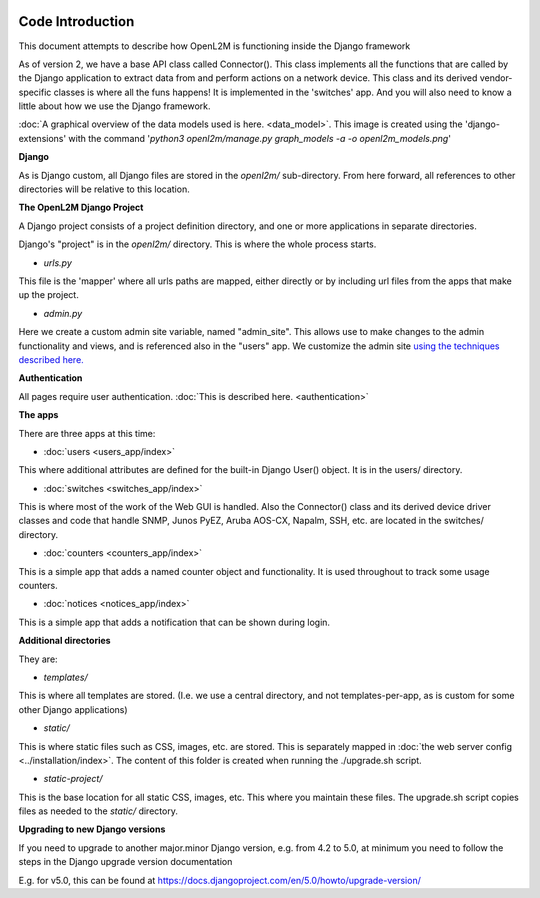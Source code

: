 .. image:: ../_static/openl2m_logo.png

Code Introduction
=================

This document attempts to describe how OpenL2M is functioning inside the Django framework

As of version 2, we have a base API class called Connector(). This class implements
all the functions that are called by the Django application to extract data from and perform actions on a network device.
This class and its derived vendor-specific classes is where all the funs happens! It is implemented in the 'switches' app.
And you will also need to know a little about how we use the Django framework.

:doc:`A graphical overview of the data models used is here. <data_model>`.
This image is created using the 'django-extensions' with the command
'*python3 openl2m/manage.py graph_models -a -o openl2m_models.png*'

**Django**

As is Django custom, all Django files are stored in the *openl2m/* sub-directory.
From here forward, all references to other directories will be relative to this location.

**The OpenL2M Django Project**

A Django project consists of a project definition directory, and one or more applications in separate directories.

Django's "project" is in the *openl2m/* directory. This is where the whole process starts.

* *urls.py*

This file is the 'mapper' where all urls paths are mapped, either directly or by
including url files from the apps that make up the project.

* *admin.py*

Here we create a custom admin site variable, named "admin_site".
This allows use to make changes to the admin functionality and views,
and is referenced also in the "users" app. We customize the admin site
`using the techniques described here.
<https://docs.djangoproject.com/en/5.0/ref/contrib/admin/#hooking-adminsite-to-urlconf>`_

**Authentication**

All pages require user authentication. :doc:`This is described here. <authentication>`

**The apps**

There are three apps at this time:

* :doc:`users <users_app/index>`

This where additional attributes are defined for the built-in Django User()
object. It is in the users/ directory.

* :doc:`switches <switches_app/index>`

This is where most of the work of the Web GUI is handled. Also the Connector() class and
its derived device driver classes and code
that handle SNMP, Junos PyEZ, Aruba AOS-CX, Napalm, SSH, etc. are located in the switches/ directory.

* :doc:`counters <counters_app/index>`

This is a simple app that adds a named counter object and functionality. It is used throughout to track some usage counters.

* :doc:`notices <notices_app/index>`

This is a simple app that adds a notification that can be shown during login.


**Additional directories**

They are:

* *templates/*

This is where all templates are stored. (I.e. we use a central directory,
and not templates-per-app, as is custom for some other Django applications)

* *static/*

This is where static files such as CSS, images, etc. are stored.
This is separately mapped in :doc:`the web server config <../installation/index>`.
The content of this folder is created when running the ./upgrade.sh script.

* *static-project/*

This is the base location for all static CSS, images, etc.
This where you maintain these files. The upgrade.sh script copies
files as needed to the *static/* directory.


**Upgrading to new Django versions**

If you need to upgrade to another major.minor Django version, e.g. from 4.2 to 5.0,
at minimum you need to follow the steps in the Django upgrade version documentation

E.g. for v5.0, this can be found at https://docs.djangoproject.com/en/5.0/howto/upgrade-version/